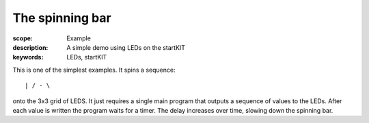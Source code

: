 The spinning bar
================

:scope: Example
:description: A simple demo using LEDs on the startKIT
:keywords: LEDs, startKIT


This is one of the simplest examples. It spins a sequence::

  | / - \

onto the 3x3 grid of LEDS. It just requires a single main program that
outputs a sequence of values to the LEDs. After each value is written the
program waits for a timer. The delay increases over time, slowing down the
spinning bar.
